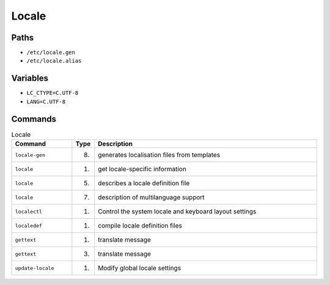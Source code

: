 Locale
======


Paths
-----
* ``/etc/locale.gen``
* ``/etc/locale.alias``


Variables
---------
* ``LC_CTYPE=C.UTF-8``
* ``LANG=C.UTF-8``


Commands
--------
.. csv-table:: Locale
    :header: "Command", "Type", "Description"
    :widths: 20, 5, 75

    ``locale-gen``,     "(8)", "generates localisation files from templates"
    ``locale``,         "(1)", "get locale-specific information"
    ``locale``,         "(5)", "describes a locale definition file"
    ``locale``,         "(7)", "description of multilanguage support"
    ``localectl``,      "(1)", "Control the system locale and keyboard layout settings"
    ``localedef``,      "(1)", "compile locale definition files"
    ``gettext``,        "(1)", "translate message"
    ``gettext``,        "(3)", "translate message"
    ``update-locale``,  "(1)", "Modify global locale settings"
